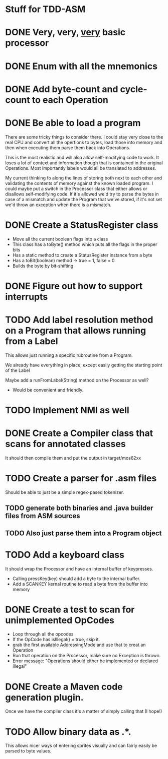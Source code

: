 * Stuff for TDD-ASM

* DONE Very, very, _very_ basic processor
* DONE Enum with all the mnemonics
* DONE Add byte-count and cycle-count to each Operation
* DONE Be able to load a program
  There are some tricky things to consider there. I could stay very close to
  the real CPU and convert all the opertions to bytes, load those into memory
  and then when executing them parse them back into Operations.

  This is the most realistic and will also allow self-modifying code to work.
  It loses a lot of context and information though that is contained in the
  original Operations. Most importantly labels would all be translated to
  addresses.

  My current thinking fo along the lines of storing both next to each other
  and validating the contents of memory against the known loaded program. I
  could maybe put a switch in the Processor class that either allows or
  disallows self-modifying code. If it's allowed we'd try to parse the bytes
  in case of a mismatch and update the Program that we've stored, if it's not
  set we'd throw an exception when there is a mismatch.
* DONE Create a StatusRegister class
     - Move all the current boolean flags into a class
     - This class has a toByte() method which puts all the flags in the proper
       bits
     - Has a static method to create a StatusRegister instance from a byte
     - Has a toBit(boolean) method → true = 1, false = 0
     - Builds the byte by bit-shifting
* DONE Figure out how to support interrupts
* TODO Add label resolution method on a Program that allows running from a Label
  This allows just running a specific rubroutine from a Program.

  We already have everything in place, except easily getting the starting
  point of the Label

  Maybe add a runFromLabel(String) method on the Processor as well?
   - Would be convenient and friendly.

* TODO Implement NMI as well
* DONE Create a Compiler class that scans for annotated classes
  It should then compile them and put the output in target/mos62xx
* TODO Create a parser for .asm files
  Should be able to just be a simple regex-pased tokenizer.
** TODO generate both binaries and .java builder files from ASM sources
** TODO Also just parse them into a Program object
* TODO Add a keyboard class
  It should wrap the Processor and have an internal buffer of keypresses.
   - Calling pressKey(key) should add a byte to the internal buffer.
   - Add a SCANKEY kernal routine to read a byte from the buffer into memory
* DONE Create a test to scan for unimplemented OpCodes
   - Loop through all the opcodes
   - If the OpCode has isIllegal() = true, skip it.
   - grab the first available AddressingMode and use that to creat an
     Operation
   - Run that operation on the Processor, make sure no Exception is thrown.
   - Error message: "Operations should either be implemented or declared
     illegal"

* DONE Create a Maven code generation plugin.
  Once we have the compiler class it's a matter of simply calling that (I
  hope!)
* TODO Allow binary data as .*.
  This allows nicer ways of entering sprites visually and can fairly easily
  be parsed to byte values.
